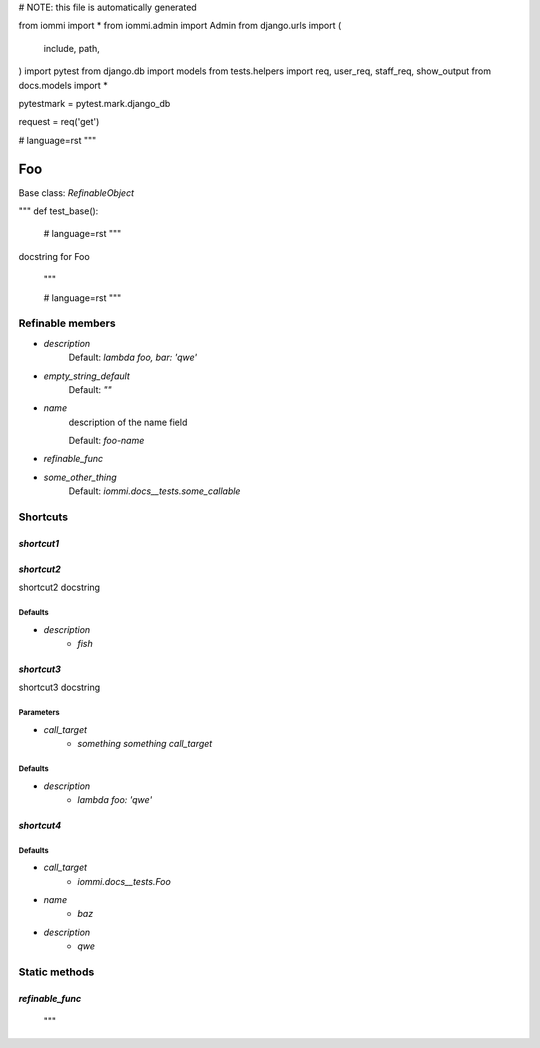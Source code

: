 
# NOTE: this file is automatically generated

from iommi import *
from iommi.admin import Admin
from django.urls import (
    include,
    path,
)
import pytest
from django.db import models
from tests.helpers import req, user_req, staff_req, show_output
from docs.models import *

pytestmark = pytest.mark.django_db

request = req('get')


# language=rst
"""
    
Foo
===

Base class: `RefinableObject`

"""
def test_base():
    # language=rst
    """
docstring for Foo

    """

    # language=rst
    """

Refinable members
-----------------


* `description`
    Default: `lambda foo, bar: 'qwe'`

* `empty_string_default`
    Default: `""`

* `name`
    description of the name field

    Default: `foo-name`

* `refinable_func`

* `some_other_thing`
    Default: `iommi.docs__tests.some_callable`

Shortcuts
---------

`shortcut1`
^^^^^^^^^^^

`shortcut2`
^^^^^^^^^^^

shortcut2 docstring

Defaults
++++++++

* `description`
    * `fish`

`shortcut3`
^^^^^^^^^^^

shortcut3 docstring

Parameters
++++++++++

* `call_target`
    * `something something call_target`

Defaults
++++++++

* `description`
    * `lambda foo: 'qwe'`

`shortcut4`
^^^^^^^^^^^

Defaults
++++++++

* `call_target`
    * `iommi.docs__tests.Foo`
* `name`
    * `baz`
* `description`
    * `qwe`

Static methods
--------------

`refinable_func`
^^^^^^^^^^^^^^^^

    """
